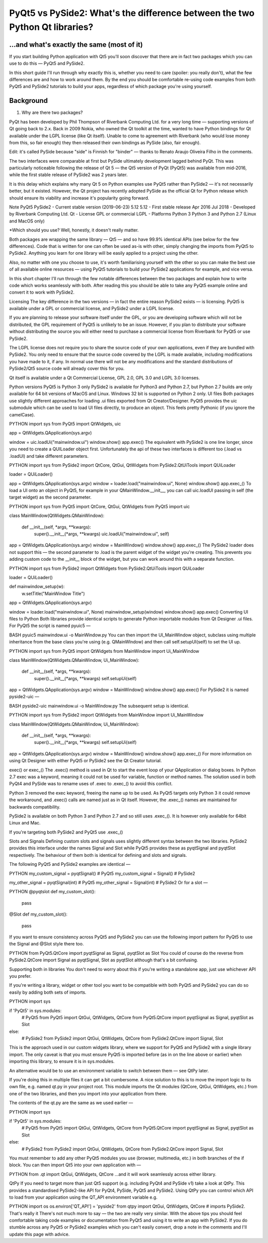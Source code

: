 
PyQt5 vs PySide2: What's the difference between the two Python Qt libraries?
============================================================================

...and what's exactly the same (most of it)
-------------------------------------------

If you start building Python application with Qt5 you'll soon discover that there are in fact two packages which you
can use to do this — PyQt5 and PySide2.

In this short guide I'll run through why exactly this is, whether you need to care (spoiler: you really don't), what the
few differences are and how to work around them. By the end you should be comfortable re-using code examples from both
PyQt5 and PySide2 tutorials to build your apps, regardless of which package you're using yourself.

Background
----------

1. Why are there two packages?

PyQt has been developed by Phil Thompson of Riverbank Computing Ltd. for a very long time — supporting versions of Qt
going back to 2.x. Back in 2009 Nokia, who owned the Qt toolkit at the time, wanted to have Python bindings for Qt
available under the LGPL license (like Qt itself). Unable to come to agreement with Riverbank (who would lose money
from this, so fair enough) they then released their own bindings as PySide (also, fair enough).

Edit: it's called PySide because "side" is Finnish for "binder" — thanks to Renato Araujo Oliveira Filho in the comments.

The two interfaces were comparable at first but PySide ultimately development lagged behind PyQt. This was particularly
noticeable following the release of Qt 5 — the Qt5 version of PyQt (PyQt5) was available from mid-2016, while the first
stable release of PySide2 was 2 years later.

It is this delay which explains why many Qt 5 on Python examples use PyQt5 rather than PySide2 — it's not necessarily
better, but it existed. However, the Qt project has recently adopted PySide as the official Qt for Python release which
should ensure its viability and increase it's popularity going forward.


Note                                    PyQt5	                    PySide2
- Current stable version (2019-06-23)	5.12	                    5.12
- First stable release	                Apr 2016	                Jul 2018
- Developed by	                        Riverbank Computing Ltd.	Qt
- License	                            GPL or commercial	        LGPL
- Platforms	                            Python 3	                Python 3 and Python 2.7 (Linux and MacOS only)

*Which should you use? Well, honestly, it doesn't really matter.

Both packages are wrapping the same library — Qt5 — and so have 99.9% identical APIs (see below for the few differences).
Code that is written for one can often be used as-is with other, simply changing the imports from PyQt5 to PySide2.
Anything you learn for one library will be easily applied to a project using the other.

Also, no matter with one you choose to use, it's worth familiarising yourself with the other so you can make the best
use of all available online resources — using PyQt5 tutorials to build your PySide2 applications for example, and vice
versa.

In this short chapter I'll run through the few notable differences between the two packages and explain how to write
code which works seamlessly with both. After reading this you should be able to take any PyQt5 example online and
convert it to work with PySide2.

Licensing
The key difference in the two versions — in fact the entire reason PySide2 exists — is licensing. PyQt5 is available
under a GPL or commercial license, and PySide2 under a LGPL license.

If you are planning to release your software itself under the GPL, or you are developing software which will not be
distributed, the GPL requirement of PyQt5 is unlikely to be an issue. However, if you plan to distribute your software
without distributing the source you will either need to purchase a commercial license from Riverbank for PyQt5 or use
PySide2.

The LGPL license does not require you to share the source code of your own applications, even if they are bundled with
PySide2. You only need to ensure that the source code covered by the LGPL is made available, including modifications
you have made to it, if any. In normal use there will not be any modifications and the standard distributions of
PySide2/Qt5 source code will already cover this for you.

Qt itself is available under a Qt Commercial License, GPL 2.0, GPL 3.0 and LGPL 3.0 licenses.

Python versions
PyQt5 is Python 3 only
PySide2 is available for Python3 and Python 2.7, but Python 2.7 builds are only available for 64 bit versions of MacOS and Linux. Windows 32 bit is supported on Python 2 only.
UI files
Both packages use slightly different approaches for loading .ui files exported from Qt Creator/Designer. PyQt5 provides the uic submodule which can be used to load UI files directly, to produce an object. This feels pretty Pythonic (if you ignore the camelCase).

PYTHON
import sys
from PyQt5 import QtWidgets, uic

app = QtWidgets.QApplication(sys.argv)

window = uic.loadUi("mainwindow.ui")
window.show()
app.exec()
The equivalent with PySide2 is one line longer, since you need to create a QUILoader object first. Unfortunately the api of these two interfaces is different too (.load vs .loadUI) and take different parameters.

PYTHON
import sys
from PySide2 import QtCore, QtGui, QtWidgets
from PySide2.QtUiTools import QUiLoader

loader = QUiLoader()

app = QtWidgets.QApplication(sys.argv)
window = loader.load("mainwindow.ui", None)
window.show()
app.exec_()
To load a UI onto an object in PyQt5, for example in your QMainWindow.__init__, you can call uic.loadUI passing in self (the target widget) as the second parameter.

PYTHON
import sys
from PyQt5 import QtCore, QtGui, QtWidgets
from PyQt5 import uic


class MainWindow(QtWidgets.QMainWindow):

    def __init__(self, *args, **kwargs):
        super().__init__(*args, **kwargs)
        uic.loadUi("mainwindow.ui", self)


app = QtWidgets.QApplication(sys.argv)
window = MainWindow()
window.show()
app.exec_()
The PySide2 loader does not support this — the second parameter to .load is the parent widget of the widget you're creating. This prevents you adding custom code to the __init__ block of the widget, but you can work around this with a separate function.

PYTHON
import sys
from PySide2 import QtWidgets
from PySide2.QtUiTools import QUiLoader

loader = QUiLoader()

def mainwindow_setup(w):
    w.setTitle("MainWindow Title")

app = QtWidgets.QApplication(sys.argv)

window = loader.load("mainwindow.ui", None)
mainwindow_setup(window)
window.show()
app.exec()
Converting UI files to Python
Both libraries provide identical scripts to generate Python importable modules from Qt Designer .ui files. For PyQt5 the script is named pyuic5 —

BASH
pyuic5 mainwindow.ui -o MainWindow.py
You can then import the UI_MainWindow object, subclass using multiple inheritance from the base class you're using (e.g. QMainWIndow) and then call self.setupUI(self) to set the UI up.

PYTHON
import sys
from PyQt5 import QtWidgets
from MainWindow import Ui_MainWindow

class MainWindow(QtWidgets.QMainWindow, Ui_MainWindow):

    def __init__(self, *args, **kwargs):
        super().__init__(*args, **kwargs)
        self.setupUi(self)


app = QtWidgets.QApplication(sys.argv)
window = MainWindow()
window.show()
app.exec()
For PySide2 it is named pyside2-uic —

BASH
pyside2-uic mainwindow.ui -o MainWindow.py
The subsequent setup is identical.

PYTHON
import sys
from PySide2 import QtWidgets
from MainWindow import Ui_MainWindow

class MainWindow(QtWidgets.QMainWindow, Ui_MainWindow):

    def __init__(self, *args, **kwargs):
        super().__init__(*args, **kwargs)
        self.setupUi(self)


app = QtWidgets.QApplication(sys.argv)
window = MainWindow()
window.show()
app.exec_()
For more information on using Qt Designer with either PyQt5 or PySide2 see the Qt Creator tutorial.

exec() or exec_()
The .exec() method is used in Qt to start the event loop of your QApplication or dialog boxes. In Python 2.7 exec was a keyword, meaning it could not be used for variable, function or method names. The solution used in both PyQt4 and PySide was to rename uses of .exec to .exec_() to avoid this conflict.

Python 3 removed the exec keyword, freeing the name up to be used. As PyQt5 targets only Python 3 it could remove the workaround, and .exec() calls are named just as in Qt itself. However, the .exec_() names are maintained for backwards compatibility.

PySide2 is available on both Python 3 and Python 2.7 and so still uses .exec_(). It is however only available for 64bit Linux and Mac.

If you're targeting both PySide2 and PyQt5 use .exec_()

Slots and Signals
Defining custom slots and signals uses slightly different syntax between the two libraries. PySide2 provides this interface under the names Signal and Slot while PyQt5 provides these as pyqtSignal and pyqtSlot respectively. The behaviour of them both is identical for defining and slots and signals.

The following PyQt5 and PySide2 examples are identical —

PYTHON
my_custom_signal = pyqtSignal()  # PyQt5
my_custom_signal = Signal()  # PySide2

my_other_signal = pyqtSignal(int)  # PyQt5
my_other_signal = Signal(int)  # PySide2
Or for a slot —

PYTHON
@pyqtslot
def my_custom_slot():
    pass

@Slot
def my_custom_slot():
    pass
If you want to ensure consistency across PyQt5 and PySide2 you can use the following import pattern for PyQt5 to use the Signal and @Slot style there too.

PYTHON
from PyQt5.QtCore import pyqtSignal as Signal, pyqtSlot as Slot
You could of course do the reverse from PySide2.QtCore import Signal as pyqtSignal, Slot as pyqtSlot although that's a bit confusing.

Supporting both in libraries
You don't need to worry about this if you're writing a standalone app, just use whichever API you prefer.

If you're writing a library, widget or other tool you want to be compatible with both PyQt5 and PySide2 you can do so easily by adding both sets of imports.

PYTHON
import sys

if 'PyQt5' in sys.modules:
    # PyQt5
    from PyQt5 import QtGui, QtWidgets, QtCore
    from PyQt5.QtCore import pyqtSignal as Signal, pyqtSlot as Slot

else:
    # PySide2
    from PySide2 import QtGui, QtWidgets, QtCore
    from PySide2.QtCore import Signal, Slot
This is the approach used in our custom widgets library, where we support for PyQt5 and PySide2 with a single library import. The only caveat is that you must ensure PyQt5 is imported before (as in on the line above or earlier) when importing this library, to ensure it is in sys.modules.

An alternative would be to use an environment variable to switch between them — see QtPy later.

If you're doing this in multiple files it can get a bit cumbersome. A nice solution to this is to move the import logic to its own file, e.g. named qt.py in your project root. This module imports the Qt modules (QtCore, QtGui, QtWidgets, etc.) from one of the two libraries, and then you import into your application from there.

The contents of the qt.py are the same as we used earlier —

PYTHON
import sys

if 'PyQt5' in sys.modules:
    # PyQt5
    from PyQt5 import QtGui, QtWidgets, QtCore
    from PyQt5.QtCore import pyqtSignal as Signal, pyqtSlot as Slot

else:
    # PySide2
    from PySide2 import QtGui, QtWidgets, QtCore
    from PySide2.QtCore import Signal, Slot
You must remember to add any other PyQt5 modules you use (browser, multimedia, etc.) in both branches of the if block. You can then import Qt5 into your own application with —

PYTHON
from .qt import QtGui, QtWidgets, QtCore
…and it will work seamlessly across either library.

QtPy
If you need to target more than just Qt5 support (e.g. including PyQt4 and PySide v1) take a look at QtPy. This provides a standardised PySide2-like API for PyQt4, PySide, PyQt5 and PySide2. Using QtPy you can control which API to load from your application using the QT_API environment variable e.g.

PYTHON
import os
os.environ['QT_API'] = 'pyside2'
from qtpy import QtGui, QtWidgets, QtCore  # imports PySide2.
That's really it
There's not much more to say — the two are really very similar. With the above tips you should feel comfortable taking code examples or documentation from PyQt5 and using it to write an app with PySide2. If you do stumble across any PyQt5 or PySide2 examples which you can't easily convert, drop a note in the comments and I'll update this page with advice.